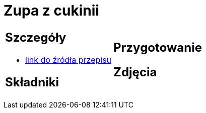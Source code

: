 = Zupa z cukinii

[cols=".<a,.<a"]
[frame=none]
[grid=none]
|===
|
== Szczegóły
* https://aniagotuje.pl/przepis/zupa-z-cukinii[link do źródła przepisu]

== Składniki

|
== Przygotowanie

== Zdjęcia
|===
